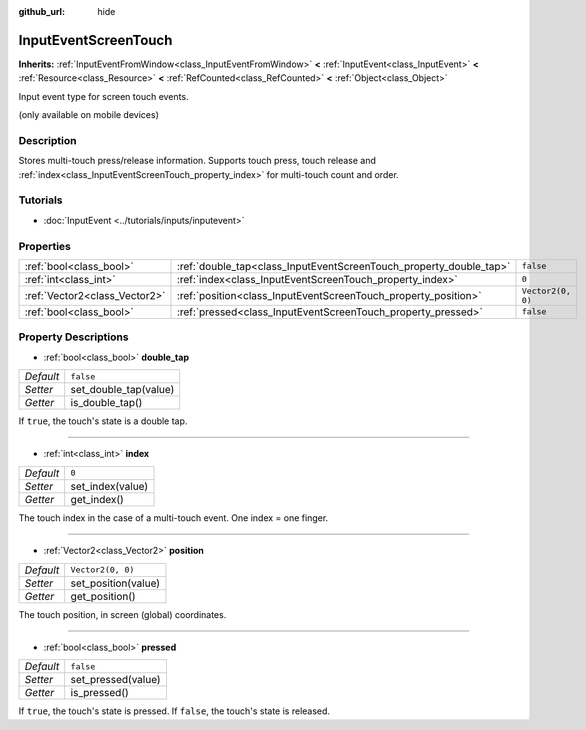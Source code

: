 :github_url: hide

.. DO NOT EDIT THIS FILE!!!
.. Generated automatically from Godot engine sources.
.. Generator: https://github.com/godotengine/godot/tree/master/doc/tools/make_rst.py.
.. XML source: https://github.com/godotengine/godot/tree/master/doc/classes/InputEventScreenTouch.xml.

.. _class_InputEventScreenTouch:

InputEventScreenTouch
=====================

**Inherits:** :ref:`InputEventFromWindow<class_InputEventFromWindow>` **<** :ref:`InputEvent<class_InputEvent>` **<** :ref:`Resource<class_Resource>` **<** :ref:`RefCounted<class_RefCounted>` **<** :ref:`Object<class_Object>`

Input event type for screen touch events.

(only available on mobile devices)

Description
-----------

Stores multi-touch press/release information. Supports touch press, touch release and :ref:`index<class_InputEventScreenTouch_property_index>` for multi-touch count and order.

Tutorials
---------

- :doc:`InputEvent <../tutorials/inputs/inputevent>`

Properties
----------

+-------------------------------+--------------------------------------------------------------------+-------------------+
| :ref:`bool<class_bool>`       | :ref:`double_tap<class_InputEventScreenTouch_property_double_tap>` | ``false``         |
+-------------------------------+--------------------------------------------------------------------+-------------------+
| :ref:`int<class_int>`         | :ref:`index<class_InputEventScreenTouch_property_index>`           | ``0``             |
+-------------------------------+--------------------------------------------------------------------+-------------------+
| :ref:`Vector2<class_Vector2>` | :ref:`position<class_InputEventScreenTouch_property_position>`     | ``Vector2(0, 0)`` |
+-------------------------------+--------------------------------------------------------------------+-------------------+
| :ref:`bool<class_bool>`       | :ref:`pressed<class_InputEventScreenTouch_property_pressed>`       | ``false``         |
+-------------------------------+--------------------------------------------------------------------+-------------------+

Property Descriptions
---------------------

.. _class_InputEventScreenTouch_property_double_tap:

- :ref:`bool<class_bool>` **double_tap**

+-----------+-----------------------+
| *Default* | ``false``             |
+-----------+-----------------------+
| *Setter*  | set_double_tap(value) |
+-----------+-----------------------+
| *Getter*  | is_double_tap()       |
+-----------+-----------------------+

If ``true``, the touch's state is a double tap.

----

.. _class_InputEventScreenTouch_property_index:

- :ref:`int<class_int>` **index**

+-----------+------------------+
| *Default* | ``0``            |
+-----------+------------------+
| *Setter*  | set_index(value) |
+-----------+------------------+
| *Getter*  | get_index()      |
+-----------+------------------+

The touch index in the case of a multi-touch event. One index = one finger.

----

.. _class_InputEventScreenTouch_property_position:

- :ref:`Vector2<class_Vector2>` **position**

+-----------+---------------------+
| *Default* | ``Vector2(0, 0)``   |
+-----------+---------------------+
| *Setter*  | set_position(value) |
+-----------+---------------------+
| *Getter*  | get_position()      |
+-----------+---------------------+

The touch position, in screen (global) coordinates.

----

.. _class_InputEventScreenTouch_property_pressed:

- :ref:`bool<class_bool>` **pressed**

+-----------+--------------------+
| *Default* | ``false``          |
+-----------+--------------------+
| *Setter*  | set_pressed(value) |
+-----------+--------------------+
| *Getter*  | is_pressed()       |
+-----------+--------------------+

If ``true``, the touch's state is pressed. If ``false``, the touch's state is released.

.. |virtual| replace:: :abbr:`virtual (This method should typically be overridden by the user to have any effect.)`
.. |const| replace:: :abbr:`const (This method has no side effects. It doesn't modify any of the instance's member variables.)`
.. |vararg| replace:: :abbr:`vararg (This method accepts any number of arguments after the ones described here.)`
.. |constructor| replace:: :abbr:`constructor (This method is used to construct a type.)`
.. |static| replace:: :abbr:`static (This method doesn't need an instance to be called, so it can be called directly using the class name.)`
.. |operator| replace:: :abbr:`operator (This method describes a valid operator to use with this type as left-hand operand.)`
